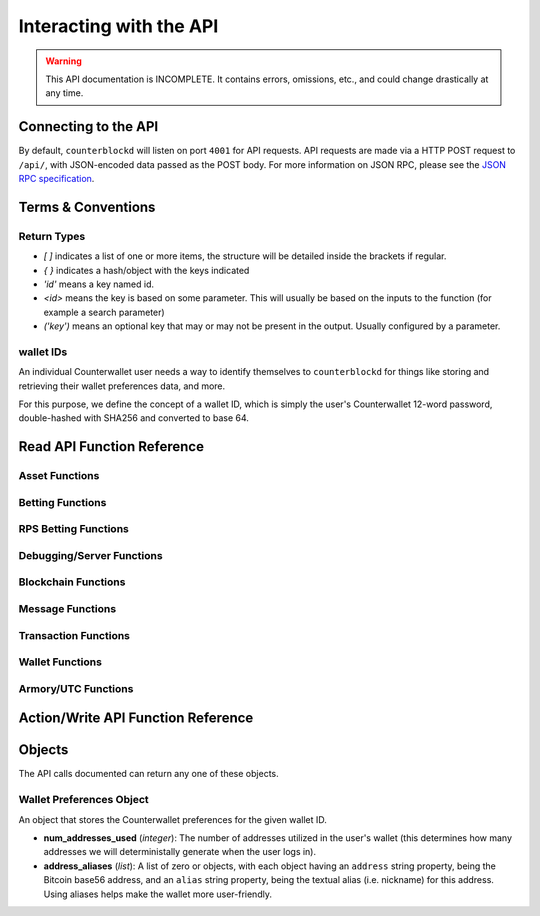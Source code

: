 .. default-domain:: py

Interacting with the API
=========================

.. warning::

    This API documentation is INCOMPLETE. It contains errors, omissions, etc., and could change drastically at any time.

    
Connecting to the API
----------------------

By default, ``counterblockd`` will listen on port ``4001`` for API
requests. API requests are made via a HTTP POST request to ``/api/``, with JSON-encoded
data passed as the POST body. For more information on JSON RPC, please see the `JSON RPC specification <http://json-rpc.org/wiki/specification>`__.


Terms & Conventions
---------------------

Return Types
^^^^^^^^^^^^

* `[ ]` indicates a list of one or more items, the structure will be detailed inside the brackets if regular.
* `{ }` indicates a hash/object with the keys indicated
* `'id'` means a key named id.
* `<id>` means the key is based on some parameter. This will usually be based on the inputs to the function (for example a search parameter)
* `('key')` means an optional key that may or may not be present in the output. Usually configured by a parameter.


.. _walletid:

wallet IDs
^^^^^^^^^^^

An individual Counterwallet user needs a way to identify themselves to ``counterblockd`` for things like storing
and retrieving their wallet preferences data, and more.

For this purpose, we define the concept of a wallet ID, which is simply the user's Counterwallet 12-word password,
double-hashed with SHA256 and converted to base 64.


.. _read_api:

Read API Function Reference
------------------------------------

Asset Functions
^^^^^^^^^^^^^^^

.. function:: get_asset_extended_info(asset)

   :param asset: Asset
   :return: Information on the asset or False if no extended info exists
   :rtype: {}

.. function:: get_asset_history(asset, reverse=False)

    Returns a list of changes for the specified asset, from its inception to the current time.

    :param asset: The asset to retrieve a history on
    :param reverse: By default, the history is returned in the order of oldest to newest. Set this parameter to True to return items in the order of newest to oldest.

    :return: Changes are returned as a list of dicts, with each dict having the following format:
                * type: One of 'created', 'issued_more', 'changed_description', 'locked', 'transferred', 'called_back'
                * 'at_block': The block number this change took effect
                * 'at_block_time': The block time this change took effect

                * IF type = 'created': Has the following fields, as specified when the asset was initially created:
                  * owner, description, divisible, locked, total_issued, total_issued_normalized
                * IF type = 'issued_more':
                  * 'additional': The additional quantity issued (raw)
                  * 'additional_normalized': The additional quantity issued (normalized)
                  * 'total_issued': The total issuance after this change (raw)
                  * 'total_issued_normalized': The total issuance after this change (normalized)
                * IF type = 'changed_description':
                  * 'prev_description': The old description
                  * 'new_description': The new description
                * IF type = 'locked': NO EXTRA FIELDS
                * IF type = 'transferred':
                  * 'prev_owner': The address the asset was transferred from
                  * 'new_owner': The address the asset was transferred to
                * IF type = 'called_back':
                  * 'percentage': The percentage of the asset called back (between 0 and 100)

.. function:: get_asset_pair_market_info(asset1=None, asset2=None, limit=50):

   Given two arbitrary assets, returns the base asset and the quote asset.

   :param asset1: An asset
   :param asset2: An asset
   :param limit: Max # of records to return
   :return: Market info for the given pair
   :rtype: {'24h_vol_in_btc', 'open_orders_count', 'lowest_ask', 'base_asset', 'completed_trades_count', '24h_pct_change', 'vol_quote', 'highest_bid', '24h_vol_in_xcp', 'vol_base', 'last_updated', 'quote_asset'}

.. function:: get_balance_history(asset, addresses, normalize=True, start_ts=None, end_ts=None)

  Retrieves the ordered balance history for a given address (or list of addresses) and asset pair, within the specified date range

  :param normalize: If set to True, return quantities that (if the asset is divisible) have been divided by 100M (satoshi).
            :return: A list of tuples, with the first entry of each tuple being the block time (epoch TS), and the second being the new balance at that block time.
            :rtype: [(<block time>, <balance>)]

.. function:: get_base_quote_asset(asset1, asset2)

  Given two arbitrary assets, returns the base asset and the quote asset.

  :param asset1: An asset
  :param asset2: An asset
  :return Array:
  :rtype: {'base_asset', 'quote_asset', 'pair_name'}

.. function:: get_escrowed_balance(addresses)

  :param list addresses: List of addresses to check
  :return: An array of assets held in escrow
  :rtype: {<address of escrowee>: {<asset>:<amount>}}

.. function:: get_market_cap_history(start_ts=None, end_ts=None)

  :param start_ts: Unix timestamp
  :param end_ts: Unix timestamp
  :return: Array
  :rtype: {'base_currency':[{'data':[ts,market_cap], 'name'}]}

.. function:: get_market_info(assets)

  :param list assets: Assets to check
  :return: Array
  :rtype: {'24h_hlc_in_btc', 'extended_description', 'extended_pgpsig', 'aggregated_price_as_btc', 'price_in_btc', '24h_summary':{'vol', 'count'}, 'market_cap_in_btc', 'asset', 'price_as_xcp', '7d_history_in_btc':[[ts, price]], '24h_vol_price_change_in_xcp', 'price_in_xcp', 'extended_website', '24h_vol_price_change_in_btc', 'aggregated_price_as_xcp', 'market_cap_in_xcp', '7d_history_in_xcp':[[ts, price]], 'aggregated_price_in_btc', 'aggregated_price_in_xcp', 'price_as_btc', 'total_supply', '24h_ohlc_xcp', 'extended_image'}

.. function:: get_market_info_leaderboard(limit=100)

  :param limit: Number of results to return
  :return: Array
  :rtype: {base_currency:[{
                                     '24h_ohlc_in_btc',
                                     'total_supply',
                                     'aggregated_price_in_btc',
                                     'price_in_btc',
                                     '24h_vol_price_change_in_xcp',
                                     'aggregated_price_in_xcp',
                                     '24h_summary: {'vol', 'count'},
                                     'price_in_xcp',
                                     'price_as_btc',
                                     'market_cap_in_btc',
                                     '24h_ohlc_in_xcp',
                                     '24h_vol_price_change_in_btc',
                                     'aggregated_price_as_xcp',
                                     'market_cap_in_xcp',
                                     'asset',
                                     'price_as_xcp',
                                     '7d_history_in_xcp',
                                     '7d_history_in_btc',
                                     'aggregated_price_as_btc'}]}

.. function:: get_market_details(asset1, asset2, min_fee_provided=0.95, max_fee_required=0.95)

  Return detailed information on a market.

  :rtype: {'base_asset',
    'progression',
    'supply',
    'trend',
    'price_24h',
    'price',
    'sell_orders': [{'fee_required', 'amount', 'total', 'type', 'price'}],
    'quote_asset_divisible',
    'buy_orders': [{'amount', 'total', 'type', 'price', 'fee_provided'}],
    'last_trades': [{'status', 'match_id', 'countersource', 'source', 'price', 'block_index', 'amount', 'block_time', 'total', 'type'}],
    'base_asset_infos',
    'base_asset_divisible',
    'quote_asset'}


.. function:: get_markets_list()

  Returns available markets

  :rtype: [{'market_cap', 'base_asset', 'progression', 'supply', 'trend', 'price_24h', 'price', ' quote_divisibility', 'pos', 'volume', 'with_image', 'base_divisibility', 'quote_asset'}]

.. function:: get_market_price_history(asset1, asset2, start_ts=None, end_ts=None, as_dict=False)

   Return block-by-block aggregated market history data for the specified asset pair, within the specified date range.

   :param asset1: An asset
   :param asset2: An asset                            .
   :param start_ts: Unix timestamp
   :param end_ts: Unix timestamp
   :param as_dict: Return as list of list or list of dicts
   :return: List of lists or dicts
   :rtype: [{'block_time', 'block_index', 'open', 'high', 'low', 'close', 'vol', 'count'}]

.. function:: get_market_orders(asset1, asset2, addresses=[], min_fee_provided=0.95, max_fee_required=0.95)

  Returns orders for the search parameters

  :rtype: [{'completion', 'tx_hash', 'fee_provided', 'block_index', 'price', 'tx_index', 'source', 'amount', 'block_time', 'total', 'type'}]


.. function:: get_market_price_summary(asset1, asset2, with_last_trades=0)

  :param asset1: An asset
  :param asset2: An asset
  :param with_last_trades: Include last trades
  :return: Array
  :rtype: {'quote_asset', 'base_asset', 'market_price',('last_trades')}

.. function:: get_market_trades(asset1, asset2, addresses=[], limit=100)

  Returns completed trades for the search parameters

  :rtype: [{'status', 'match_id', 'countersource', 'block_index', 'price', 'source', 'amount', 'block_time', 'total', 'type'}]

.. function:: get_normalized_balances(addresses)

  This call augments counterpartyd's get_balances with a normalized_quantity field. It also will include any owned assets for an address, even if their balance is zero. NOTE: Does not retrieve BTC balance. Use get_address_info for that.

  :param list addresses: List of addresses to check
  :return: List
  :rtype: [{'address', 'asset', 'quantity', 'normalized_quantity', 'owner'}]

.. function:: get_order_book_buysell(buy_asset, sell_asset, pct_fee_provided=None, pct_fee_required=None)

   :param buy_asset: Asset
   :param sell_asset: Asset
   :param pct_fee_provided: A minimum fee level in satoshis
   :param pct_fee_required: A minimum fee level in satoshis
   :return: Object
   :rtype: {'base_bid_book':[{'count', 'depth', 'unit_price', 'quantity'}],
            'bid_depth',
            'raw_orders:[{
            'status',
            'tx_hash',
            'give_quantity',
            '_is_online',
            'fee_provided',
            'source',
            'give_asset',
            'expire_index',
            'fee_required_remaining',
            'block_index',
            'tx_index',
            'give_remaining',
            'block_time',
            'get_asset',
            'expiration',
            'fee_required',
            'get_remaining',
            'get_quantity',
            'fee_provided_remaining'}],
            'bid_ask_median',
            'quote_asset',
            'base_asset',
            'ask_depth',
            'bid_ask_spread',
            'base_ask_book':[{'count', 'depth', 'unit_price', 'quantity'}],
            'id'}

.. function:: get_order_book_simple(asset1, asset2, min_pct_fee_provided=None, max_pct_fee_required=None)

    Easier to call version when you want all orders involving the two assets.

    :param asset1: Asset
    :param asset2: Asset
    :param pct_fee_provided: A minimum fee level in satoshis
    :param pct_fee_required: A minimum fee level in satoshis
    :return: Object
    :rtype: {'base_bid_book':[{'count', 'depth', 'unit_price', 'quantity'}],
      'bid_depth',
      'raw_orders:[{
      'status',
      'tx_hash',
      'give_quantity',
      '_is_online',
      'fee_provided',
      'source',
      'give_asset',
      'expire_index',
      'fee_required_remaining',
      'block_index',
      'tx_index',
      'give_remaining',
      'block_time',
      'get_asset',
      'expiration',
      'fee_required',
      'get_remaining',
      'get_quantity',
      'fee_provided_remaining'}],
      'bid_ask_median',
      'quote_asset',
      'base_asset',
      'ask_depth',
      'bid_ask_spread',
      'base_ask_book':[{'count', 'depth', 'unit_price', 'quantity'}],
      'id'}

.. function:: get_owned_assets(addresses)

  Returns the assets owned by the addresses

  :param addresses: An array of addresses.
  :return: Information on owned assets
  :rtype: [{'_change_type', 'locked', 'description', '_at_block', 'divisible', 'total_issued_normalized', '_at_block_time', 'asset', 'total_issued', 'owner', history:[]]

.. function:: get_users_pairs(addresses=[], max_pairs=12)

  Return pairs held by the addresses.

  :rtype: [{'base_asset', 'progression', 'trend', 'price_24h', 'price', 'quote_asset'}]

Betting Functions
^^^^^^^^^^^^^^^^^

.. function:: get_bets(bet_type, feed_address, deadline, target_value=None, leverage=5040)

  Returns bets with non-zero remaining counterwager for the specified search terms.

  :param bet_type: 0, 1, 2 or 3
  :param feed_address: An address
  :param deadline: Unix timestamp
  :rtype: [{'tx_hash'
    'feed_address',
    'wager_quantity',
    'leverage',
    'source',
    'expire_index',
    'status',
    'tx_index',
    'block_index',
    'counterwager_quantity',
    'deadline',
    'expiration',
    'fee_fraction_int',
    'bet_type',
    'counterwager_remaining',
    'wager_remaining',
    'target_value'
    }]

.. function:: get_user_bets(addresses=[], status="open")

  :param addresses: List of addresses
  :param status: "open", "filled","expired","cancelled","dropped", or "invalid"
  :rtype: [{'tx_hash'
        'feed_address',
        'wager_quantity',
        'leverage',
        'source',
        'expire_index',
        'status',
        'tx_index',
        'block_index',
        'counterwager_quantity',
        'deadline',
        'expiration',
        'fee_fraction_int',
        'bet_type',
        'counterwager_remaining',
        'wager_remaining',
        'target_value'
        }]

.. function:: get_feed(address_or_url='')

  :param address_or_url: Feed URL or Bitcoin Address
  :rtype: {'broadcasts':[{'status', 'tx_hash', 'locked', 'timestamp', 'source', 'text', 'tx_index', 'value', 'block_index', 'fee_fraction_int'}], 'counters':{'bets':[]}

.. function:: get_feeds_by_source(addresses=[])

  :param addresses: Address list
  :rtype: {<address>:{'errors':[], 'locked', 'info_url', 'info_data':{}, 'fetch_info_retry', 'source', 'info_status', 'fee_fraction_int', 'last_broadcast':{}}}

.. function:: parse_base64_feed(base64_feed):

  Takes a base64-encoded feed and decodes it.

  :rtype: [{'tx_hash'
      'feed_address',
      'wager_quantity',
      'leverage',
      'source',
      'expire_index',
      'status',
      'tx_index',
      'block_index',
      'counterwager_quantity',
      'deadline',
      'expiration',
      'fee_fraction_int',
      'bet_type',
      'counterwager_remaining',
      'wager_remaining',
      'target_value'
      }]

RPS Betting Functions
^^^^^^^^^^^^^^^^^^^^^

.. function:: get_open_rps_count(possible_moves=3, exclude_addresses=[])

  Get the open RPS bets matching the given parameters, except those from `exclude_addresses`

  :rtype: [<total wager>, <game count>]

.. function:: get_user_rps(addresses):

  :rtype: [{'tx_hash', 'block_index', 'move', 'status', 'expiration', 'address', 'possible_moves', 'wager', 'counter_move'}]


Debugging/Server Functions
^^^^^^^^^^^^^^^^^^^^^^^^^^

.. function:: create_support_case(name, from_email, problem, screenshot=None, addtl_info='')

   create an email with the information received

   :param screenshot: The base64 text of the screenshot itself, prefixed with data=image/png
   :param addtl_info: A JSON-encoded string of a dict with additional information to include in the support request

.. function:: get_chat_handle(wallet_id)

  :rtype: {'handle', 'is_op', 'last_updated', 'banned_until'}

.. function:: get_chat_history(start_ts=None, end_ts=None, handle=None, limit=1000)


.. function:: get_num_users_online()

  :return: The current number of users attached to the server's chat feed
            :rtype: Int

.. function:: get_reflected_host_info()

  Allows the requesting host to get some info about itself, such as its IP. Used for troubleshooting.

  :return: Client host info
  :rtype: {'ip', 'cookie', 'country'}

.. function:: is_chat_handle_in_use(handle)

  :rtype: Boolean





Blockchain Functions
^^^^^^^^^^^^^^^^^^^^

.. function:: get_chain_address_info(addresses, with_uxtos=True, with_last_txn_hashes=4, with_block_height=False)

  Get info for one or more addresses

  :parameter list addresses: Address to query
  :parameter boolean with_uxtos: Include Unspent
  :parameter int with_last_txn_hashes: Include n recent confirmed transactions
  :param boolean with_block_height: Include block height
  :return: Address info
  :rtype: [{'addr', 'info',('uxto'),('last_txns'),('block_height')}]


.. function:: get_chain_block_height()

  :return: The height of the block chain

.. function:: get_chain_txns_status

  :param list txn_hashes: A list of one or more txn hashes
  :return: Transaction information
  :rtype: [{'tx_hash', 'blockhash', 'confirmations', 'blocktime'}]

.. function:: get_pubkey_for_address(address)

  Returns None if the address has made 0 transactions (as we wouldn't be able to get the public key)

  :returns: String or None



Message Functions
^^^^^^^^^^^^^^^^^

.. function:: get_last_n_messages(count=100)

  Return latest messaages

  :param int count: Number of messages to return. Must be < 1000 if specified.
  :return: A list of messages
  :rtype: [{'raw_tx_type', ... other fields vary per tx type}]

.. function:: get_messagefeed_messages_by_index(message_indexes)

  Alias for counterpartyd get_messages_by_index

  :param list message_indexs: Message IDs to fetch
  :return: A list of messages

Transaction Functions
^^^^^^^^^^^^^^^^^^^^^

.. function:: get_raw_transactions(address, start_ts=None, end_ts=None, limit=500):

      Gets raw transactions for a particular address

      :param address: A single address string
      :param start_ts: The starting date & time. Should be a unix epoch object. If passed as None, defaults to 60 days before the end_date
      :param end_ts: The ending date & time. Should be a unix epoch object. If passed as None, defaults to the current date & time
      :param limit: the maximum number of transactions to return; defaults to ten thousand
      :return: Returns the data, ordered from newest txn to oldest. If any limit is applied, it will cut back from the oldest results
      :rtype: {id: {status, tx_hash, _divisible, _tx_index, block_index, _category, destination, tx_index, _block_time, source, asset, _command, quantity}}

.. function::  get_trade_history(asset1=None, asset2=None, start_ts=None, end_ts=None, limit=50)

    Gets last N of trades within a specific date range (normally, for a specified asset pair, but this can be left blank to get any/all trades).

    :param asset1: An asset
    :param asset2: An asset
    :param start_ts: Unix timestamp
    :param end_ts: Unix timestamp
    :param limit: Number of trades to return
    :return: Array of length `n`
    :rtype: [{'base_quantity',
              'message_index',
              'order_match_tx1_index',
              'base_asset',
              'quote_quantity',
              'order_match_tx0_address',
              'unit_price',
              'base_quantity_normalized',
              'block_index',
              'block_time',
              'quote_quantity_normalized',
              'unit_price_inverse',
              'order_match_tx0_index',
              'order_match_id',
              'order_match_tx1_address',
              'quote_asset'}]

.. function:: get_transaction_stats(start_ts=None, end_ts=None)

   This function returns the number of transactions in each 24 hour clock within the given time range, or the last 360 days if no time range is given.

   :param start_ts: Unix timestamp
   :param end_ts: Unix timestamp
   :return: The number of transactions in each time interval.
   :rtype: [[`unix timestamp *in milliseconds* (e.g. 1000 * a typical unix timestamp)`, `transaction count`]]


Wallet Functions
^^^^^^^^^^^^^^^^


.. function:: get_preferences(wallet_id, for_login=False, network=None)

   Gets stored wallet preferences

   :param network: only required if for_login is specified. One of: 'mainnet' or 'testnet'
   :returns: True if no error
   :rtype: Boolean



.. function:: get_wallet_stats(start_ts=None, end_ts=None):

   If timestamps omitted, queries the last 360 days.

   :param start_ts: Unix timestamp
   :param end_ts: Unix timestamp
   :return: Wallet information
   :rtype: {'wallet_stats':[id: {'data': [{}], 'name'}], 'num_wallets_testnet', 'num_wallets_mainnet', 'num_wallets_unknown'}

.. function:: is_wallet_online(wallet_id)

  :rtype: Boolean


Armory/UTC Functions
^^^^^^^^^^^^^^^^^^^^

.. function:: create_armory_utx(unsigned_tx_hex, public_key_hex)

   :returns: The signed tx hash
   :rtype: String

.. function:: convert_armory_signedtx_to_raw_hex(signed_tx_ascii)

   :returns: The raw hash as hex
   :rtype: String

Action/Write API Function Reference
-----------------------------------


.. function:: cancel_btc_open_order(wallet_id, order_tx_hash)

.. function:: proxy_to_counterpartyd(method='', params={})

  :param method: Method name to call in counterpartyd.
  :param params: Array of function parameters.
  :returns: The method response from counterpartyd

  Relays a request to the counterpartyd server, with the given method and params, and returns the result. See the `counterpartyd API documentation <http://counterpartyd.readthedocs.org/en/latest/API.html>`_ for available methods.

.. function:: record_btc_open_order(wallet_id, order_tx_hash)

  Records an association between a wallet ID and order TX ID for a trade where BTC is being SOLD, to allow
  buyers to see which sellers of the BTC are "online" (which can lead to a better result as a BTCpay will be required
  to complete any trades where BTC is involved, and the seller (or at least their wallet) must be online for this to happen.

.. function:: store_chat_handle(wallet_id, handle)

.. function:: store_preferences(wallet_id, preferences)

   Stores the preferences for a given wallet ID.

   :param string wallet_id: The wallet ID to store the preferences for.
             :param object preferences: A :ref:`wallet preferences object <wallet-preferences-object>`
   :return: ``true`` if the storage was successful, ``false`` otherwise.



Objects
----------

The API calls documented can return any one of these objects.


.. _wallet-preferences-object:

Wallet Preferences Object
^^^^^^^^^^^^^^^^^^^^^^^^^^

An object that stores the Counterwallet preferences for the given wallet ID.

* **num_addresses_used** (*integer*): The number of addresses utilized in the user's wallet (this
  determines how many addresses we will deterministally generate when the user logs in).
* **address_aliases** (*list*): A list of zero or objects, with each object having an ``address`` string property,
  being the Bitcoin base56 address, and an ``alias`` string property, being the textual alias (i.e. nickname)
  for this address. Using aliases helps make the wallet more user-friendly.
